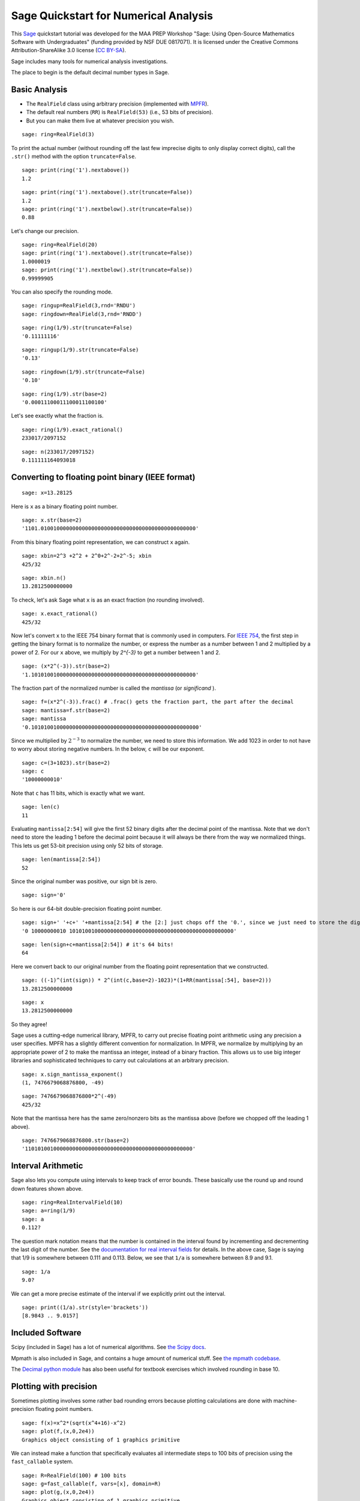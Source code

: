 .. -*- coding: utf-8 -*-

.. linkall

.. _quickstart-numerical-analysis:

Sage Quickstart for Numerical Analysis
======================================

This `Sage <http://www.sagemath.org/>`_ quickstart tutorial was
developed for the MAA PREP Workshop "Sage: Using Open\-Source
Mathematics Software with Undergraduates" (funding provided by NSF DUE
0817071).  It is licensed under the Creative Commons
Attribution\-ShareAlike 3.0 license (`CC BY\-SA
<http://creativecommons.org/licenses/by-sa/3.0/>`_).

Sage includes many tools for numerical analysis investigations.

The place to begin is the default decimal number types in Sage.

Basic Analysis
--------------

- The ``RealField`` class using arbitrary precision (implemented with
  `MPFR <http://www.mpfr.org/>`_).

- The default real numbers (``RR``) is ``RealField(53)`` (i.e., 53 bits
  of precision).

- But you can make them live at whatever precision you wish.

::

    sage: ring=RealField(3)

To print the actual number (without rounding off the last few imprecise
digits to only display correct digits), call the ``.str()`` method with
the option ``truncate=False``.

::

    sage: print(ring('1').nextabove())
    1.2

::

    sage: print(ring('1').nextabove().str(truncate=False))
    1.2
    sage: print(ring('1').nextbelow().str(truncate=False))
    0.88

Let's change our precision.

::

    sage: ring=RealField(20)
    sage: print(ring('1').nextabove().str(truncate=False))
    1.0000019
    sage: print(ring('1').nextbelow().str(truncate=False))
    0.99999905

You can also specify the rounding mode.

::

    sage: ringup=RealField(3,rnd='RNDU')
    sage: ringdown=RealField(3,rnd='RNDD')

::

    sage: ring(1/9).str(truncate=False)
    '0.11111116'

::

    sage: ringup(1/9).str(truncate=False)
    '0.13'

::

    sage: ringdown(1/9).str(truncate=False)
    '0.10'

::

    sage: ring(1/9).str(base=2)
    '0.00011100011100011100100'

Let's see exactly what the fraction is.

::

    sage: ring(1/9).exact_rational()
    233017/2097152

::

    sage: n(233017/2097152)
    0.111111164093018

Converting to floating point binary (IEEE format)
-------------------------------------------------

::

    sage: x=13.28125

Here is ``x`` as a binary floating point number.

::

    sage: x.str(base=2)
    '1101.0100100000000000000000000000000000000000000000000'

From this binary floating point representation, we can construct ``x`` again.

::

    sage: xbin=2^3 +2^2 + 2^0+2^-2+2^-5; xbin
    425/32

::

    sage: xbin.n()
    13.2812500000000

To check, let's ask Sage what ``x`` is as an exact fraction (no rounding
involved).

::

    sage: x.exact_rational()
    425/32

Now let's convert ``x`` to the IEEE 754 binary format that is commonly
used in computers.  For `IEEE 754 <http://grouper.ieee.org/groups/754/>`_,
the first step in getting the binary format is to normalize the number,
or express the number as a number between 1 and 2 multiplied by a power of 2.
For our ``x`` above, we multiply by `2^{-3}` to get a number between 1 and 2.

::

    sage: (x*2^(-3)).str(base=2)
    '1.1010100100000000000000000000000000000000000000000000'

The fraction part of the normalized number is called the *mantissa* (or
*significand* ).

::

    sage: f=(x*2^(-3)).frac() # .frac() gets the fraction part, the part after the decimal
    sage: mantissa=f.str(base=2)
    sage: mantissa
    '0.10101001000000000000000000000000000000000000000000000'

Since we multiplied by :math:`2^{-3}` to normalize the number, we need
to store this information.  We add 1023 in order to not have to worry
about storing negative numbers.  In the below, ``c`` will be our
exponent.

::

    sage: c=(3+1023).str(base=2)
    sage: c
    '10000000010'

Note that ``c`` has 11 bits, which is exactly what we want.

::

    sage: len(c)
    11

Evaluating ``mantissa[2:54]`` will give
the first 52 binary digits after the decimal point of the
mantissa.  Note that we don't need to store the leading 1 before the
decimal point because it will always be there from the way we normalized
things.  This lets us get 53\-bit precision using only 52 bits of
storage.

::

    sage: len(mantissa[2:54])
    52

Since the original number was positive, our sign bit is zero.

::

    sage: sign='0'

So here is our 64\-bit double\-precision floating point number.

::

    sage: sign+' '+c+' '+mantissa[2:54] # the [2:] just chops off the '0.', since we just need to store the digits after the decimal point
    '0 10000000010 1010100100000000000000000000000000000000000000000000'

::

    sage: len(sign+c+mantissa[2:54]) # it's 64 bits!
    64

Here we convert back to our original number from the floating point
representation that we constructed.

::

    sage: ((-1)^(int(sign)) * 2^(int(c,base=2)-1023)*(1+RR(mantissa[:54], base=2)))
    13.2812500000000

::

    sage: x
    13.2812500000000

So they agree!

Sage uses a cutting\-edge numerical library, MPFR, to carry out precise
floating point arithmetic using any precision a user specifies.  MPFR
has a slightly different convention for normalization.  In MPFR, we
normalize by multiplying by an appropriate power of 2 to make the
mantissa an integer, instead of a binary fraction.  This allows us to
use big integer libraries and sophisticated techniques to carry out
calculations at an arbitrary precision.

::

    sage: x.sign_mantissa_exponent()
    (1, 7476679068876800, -49)

::

    sage: 7476679068876800*2^(-49)
    425/32

Note that the mantissa here has the same zero/nonzero bits as the
mantissa above (before we chopped off the leading 1 above).

::

    sage: 7476679068876800.str(base=2)
    '11010100100000000000000000000000000000000000000000000'

Interval Arithmetic
-------------------

Sage also lets you compute using intervals to keep track of error
bounds.  These basically use the round up and round down features shown
above.

::

    sage: ring=RealIntervalField(10)
    sage: a=ring(1/9)
    sage: a
    0.112?

The question mark notation means that the number is contained in the
interval found by incrementing and decrementing the last digit of the
number.  See the `documentation for real interval fields
<http://doc.sagemath.org/html/en/reference/sage/rings/real_mpfi.html>`_ for
details.  In the above case, Sage is saying that 1/9 is somewhere
between 0.111 and 0.113.  Below, we see that ``1/a`` is somewhere
between 8.9 and 9.1.

::

    sage: 1/a
    9.0?

We can get a more precise estimate of the interval if we explicitly
print out the interval.

::

    sage: print((1/a).str(style='brackets'))
    [8.9843 .. 9.0157]

Included Software
-----------------

Scipy (included in Sage) has a lot of numerical algorithms.  See `the
Scipy docs <http://docs.scipy.org/doc/scipy/reference/>`_.

Mpmath is also included in Sage, and contains a huge amount of numerical
stuff.  See `the mpmath codebase <https://github.com/fredrik-johansson/mpmath/>`_.

The `Decimal python module
<http://docs.python.org/library/decimal.html>`_ has also been useful for
textbook exercises which involved rounding in base 10.

Plotting with precision
-----------------------

Sometimes plotting involves some rather bad rounding errors because
plotting calculations are done with machine\-precision floating point
numbers.

::

    sage: f(x)=x^2*(sqrt(x^4+16)-x^2)
    sage: plot(f,(x,0,2e4))
    Graphics object consisting of 1 graphics primitive

We can instead make a function that specifically evaluates all
intermediate steps to 100 bits of precision using the ``fast_callable``
system.

::

    sage: R=RealField(100) # 100 bits
    sage: g=fast_callable(f, vars=[x], domain=R)
    sage: plot(g,(x,0,2e4))
    Graphics object consisting of 1 graphics primitive

